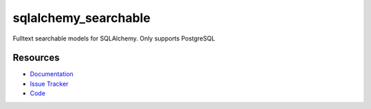 sqlalchemy_searchable
=====================

|Build Status| |Version Status| |Downloads|

Fulltext searchable models for SQLAlchemy. Only supports PostgreSQL


Resources
---------

- `Documentation <https://sqlalchemy-searchable.readthedocs.io/>`_
- `Issue Tracker <http://github.com/kvesteri/sqlalchemy-searchable/issues>`_
- `Code <http://github.com/kvesteri/sqlalchemy-searchable/>`_


.. |Build Status| image:: https://travis-ci.org/kvesteri/sqlalchemy-searchable.png?branch=master
   :target: https://travis-ci.org/kvesteri/sqlalchemy-searchable
.. |Version Status| image:: https://img.shields.io/pypi/v/sqlalchemy_searchable.svg
   :target: https://pypi.python.org/pypi/sqlalchemy_searchable/
.. |Downloads| image:: https://img.shields.io/pypi/dm/sqlalchemy_searchable.svg
   :target: https://pypi.python.org/pypi/sqlalchemy_searchable/
